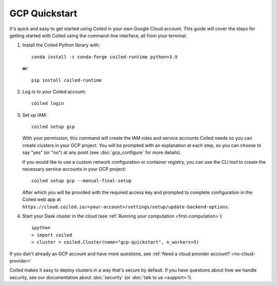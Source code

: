 GCP Quickstart
~~~~~~~~~~~~~~

It's quick and easy to get started using Coiled in your own Google Cloud account.
This guide will cover the steps for getting started with Coiled
using the command-line interface, all from your terminal.

#. Install the Coiled Python library with::

    conda install -c conda-forge coiled-runtime python=3.9

   **or**::

    pip install coiled-runtime

#. Log in to your Coiled account::

    coiled login

#. Set up IAM::

    coiled setup gcp

   With your permission, this command will create the IAM roles and service accounts Coiled needs so you can create clusters in your GCP project. You will be prompted with an explanation at each step, so you can choose to say "yes" (or "no") at any point (see :doc:`gcp_configure` for more details).

   If you would like to use a custom network configuration or container registry, you can use the CLI tool to create the necessary service accounts in your GCP project::

    coiled setup gcp --manual-final-setup

   After which you will be provided with the required access key and prompted to complete configuration in the Coiled web app at ``https://cloud.coiled.io/<your-account>/settings/setup/update-backend-options``.

#. Start your Dask cluster in the cloud (see :ref:`Running your computation <first-computation>`)::

    ipython
    > import coiled
    > cluster = coiled.Cluster(name="gcp-quickstart", n_workers=5)

If you don't already an GCP account and have more questions, see :ref:`Need a cloud provider account? <no-cloud-provider>`

Coiled makes it easy to deploy clusters in a way that's secure by default.
If you have questions about how we handle security, see our documentation about :doc:`security` (or :doc:`talk to us <support>`!).